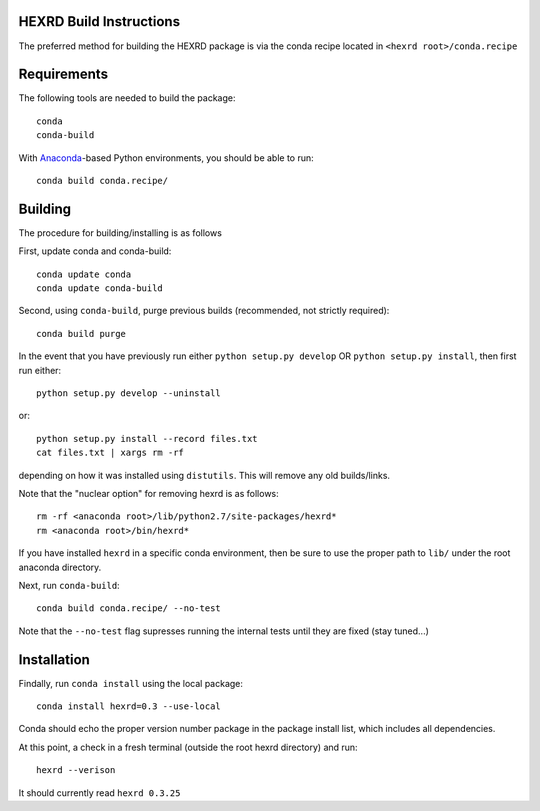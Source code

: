 HEXRD Build Instructions
------------------------

The preferred method for building the HEXRD package is via the conda
recipe located in ``<hexrd root>/conda.recipe``

Requirements
------------
The following tools are needed to build the package::

    conda
    conda-build

With `Anaconda <https://store.continuum.io/cshop/anaconda/>`_-based Python
environments, you should be able to run::

    conda build conda.recipe/

Building
--------

The procedure for building/installing is as follows

First, update conda and conda-build::

    conda update conda
    conda update conda-build

Second, using ``conda-build``, purge previous builds (recommended,
not strictly required)::

    conda build purge

In the event that you have previously run either
``python setup.py develop`` OR ``python setup.py install``, then first run
either::

    python setup.py develop --uninstall

or::

    python setup.py install --record files.txt
    cat files.txt | xargs rm -rf

depending on how it was installed using ``distutils``.  This will
remove any old builds/links.

Note that the "nuclear option" for removing hexrd is as follows::

    rm -rf <anaconda root>/lib/python2.7/site-packages/hexrd*
    rm <anaconda root>/bin/hexrd*

If you have installed ``hexrd`` in a specific conda environment, then
be sure to use the proper path to ``lib/`` under the root anaconda directory.

Next, run ``conda-build``::

    conda build conda.recipe/ --no-test

Note that the ``--no-test`` flag supresses running the internal tests
until they are fixed (stay tuned...)

Installation
------------

Findally, run ``conda install`` using the local package::

    conda install hexrd=0.3 --use-local

Conda should echo the proper version number package in the package
install list, which includes all dependencies.

At this point, a check in a fresh terminal (outside the root hexrd
directory) and run::

    hexrd --verison

It should currently read ``hexrd 0.3.25``
